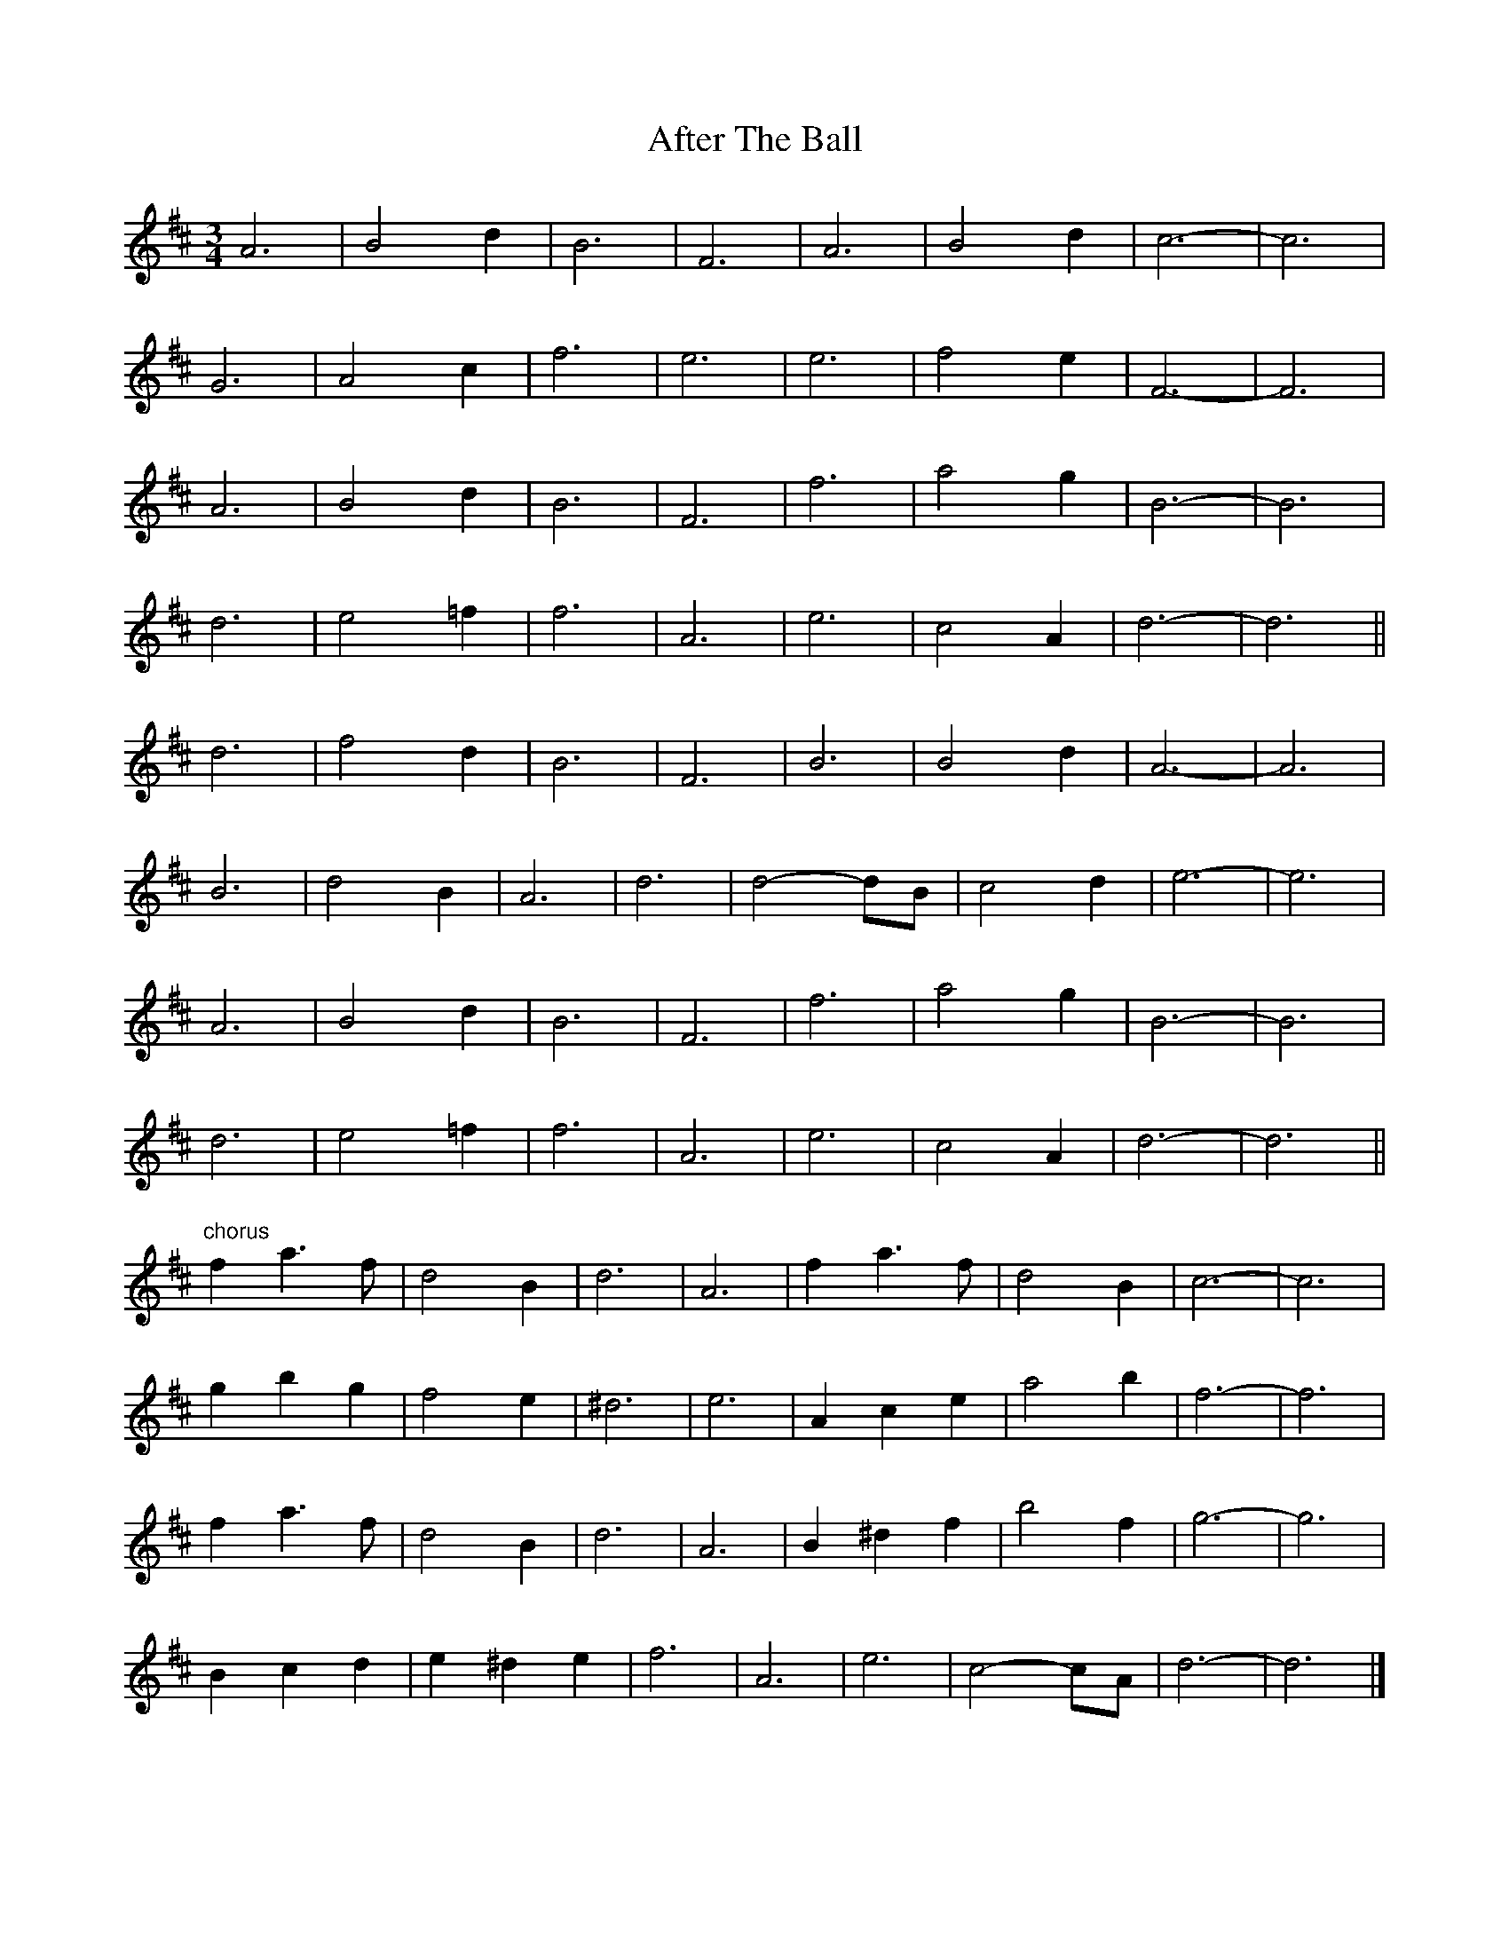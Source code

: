 X: 1
T: After The Ball
Z: ceolachan
S: https://thesession.org/tunes/12797#setting21784
R: waltz
M: 3/4
L: 1/8
K: Dmaj
A6 | B4 d2 | B6 | F6 | A6 | B4 d2 | c6- | c6 |
G6 | A4 c2 | f6 | e6 | e6 | f4 e2 | F6- | F6 |
A6 | B4 d2 | B6 | F6 | f6 | a4 g2 | B6- | B6 |
d6 | e4 =f2 | f6 | A6 | e6 | c4 A2 | d6- | d6 ||
d6 | f4 d2 | B6 | F6 | B6 | B4 d2 | A6- | A6 |
B6 | d4 B2 | A6 | d6 | d4- dB | c4 d2 | e6- | e6 |
A6 | B4 d2 | B6 | F6 | f6 | a4 g2 | B6- | B6 |
d6 | e4 =f2 | f6 | A6 | e6 | c4 A2 | d6- | d6 ||
"chorus"f2 a3 f | d4 B2 | d6 | A6 | f2 a3 f | d4 B2 | c6- | c6 |
g2 b2 g2 | f4 e2 | ^d6 | e6 | A2 c2 e2 | a4 b2 | f6- | f6 |
f2 a3 f | d4 B2 | d6 | A6 | B2 ^d2 f2 | b4 f2 | g6- | g6 |
B2 c2 d2 | e2 ^d2 e2 | f6 | A6 | e6 | c4- cA | d6- | d6 |]
